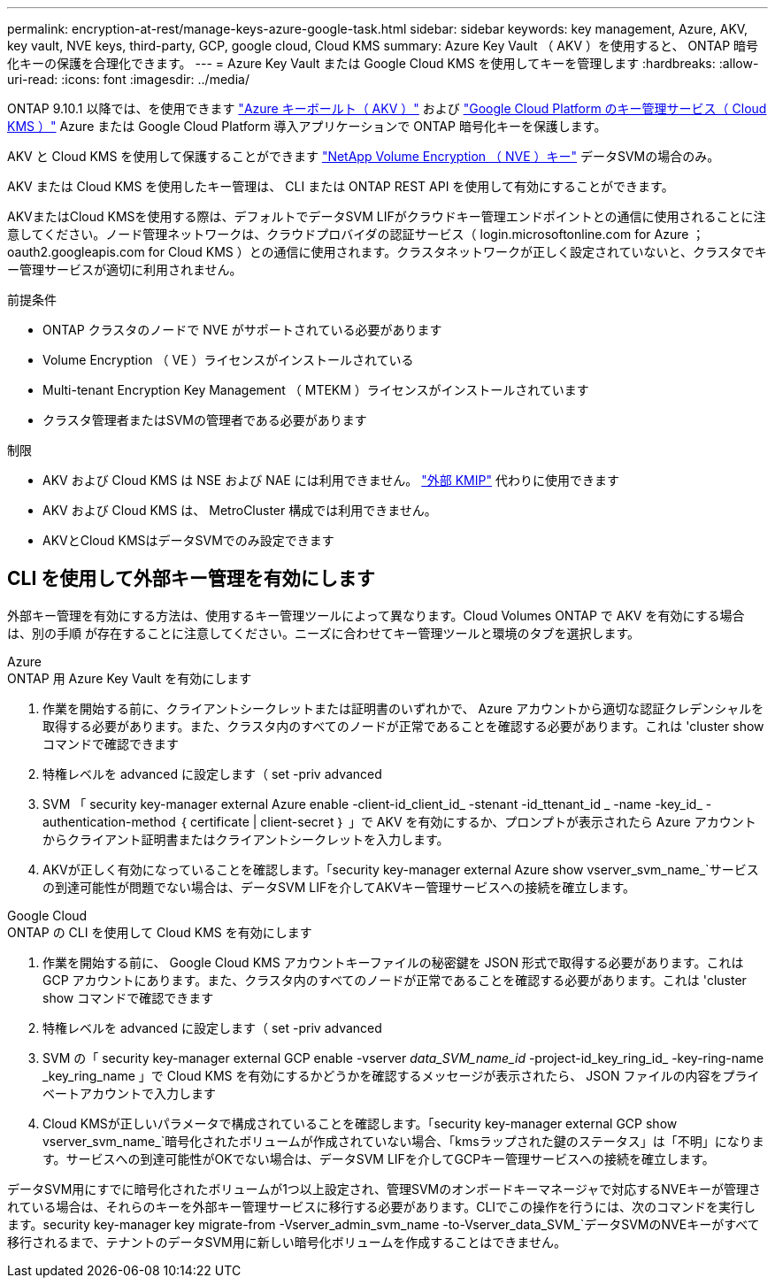 ---
permalink: encryption-at-rest/manage-keys-azure-google-task.html 
sidebar: sidebar 
keywords: key management, Azure, AKV, key vault, NVE keys, third-party, GCP, google cloud, Cloud KMS 
summary: Azure Key Vault （ AKV ）を使用すると、 ONTAP 暗号化キーの保護を合理化できます。 
---
= Azure Key Vault または Google Cloud KMS を使用してキーを管理します
:hardbreaks:
:allow-uri-read: 
:icons: font
:imagesdir: ../media/


ONTAP 9.10.1 以降では、を使用できます link:https://docs.microsoft.com/en-us/azure/key-vault/general/basic-concepts["Azure キーボールト（ AKV ）"^] および link:https://cloud.google.com/kms/docs["Google Cloud Platform のキー管理サービス（ Cloud KMS ）"^] Azure または Google Cloud Platform 導入アプリケーションで ONTAP 暗号化キーを保護します。

AKV と Cloud KMS を使用して保護することができます link:configure-netapp-volume-encryption-concept.html["NetApp Volume Encryption （ NVE ）キー"] データSVMの場合のみ。

AKV または Cloud KMS を使用したキー管理は、 CLI または ONTAP REST API を使用して有効にすることができます。

AKVまたはCloud KMSを使用する際は、デフォルトでデータSVM LIFがクラウドキー管理エンドポイントとの通信に使用されることに注意してください。ノード管理ネットワークは、クラウドプロバイダの認証サービス（ login.microsoftonline.com for Azure ； oauth2.googleapis.com for Cloud KMS ）との通信に使用されます。クラスタネットワークが正しく設定されていないと、クラスタでキー管理サービスが適切に利用されません。

.前提条件
* ONTAP クラスタのノードで NVE がサポートされている必要があります
* Volume Encryption （ VE ）ライセンスがインストールされている
* Multi-tenant Encryption Key Management （ MTEKM ）ライセンスがインストールされています
* クラスタ管理者またはSVMの管理者である必要があります


.制限
* AKV および Cloud KMS は NSE および NAE には利用できません。 link:enable-external-key-management-96-later-nve-task.html["外部 KMIP"] 代わりに使用できます
* AKV および Cloud KMS は、 MetroCluster 構成では利用できません。
* AKVとCloud KMSはデータSVMでのみ設定できます




== CLI を使用して外部キー管理を有効にします

外部キー管理を有効にする方法は、使用するキー管理ツールによって異なります。Cloud Volumes ONTAP で AKV を有効にする場合は、別の手順 が存在することに注意してください。ニーズに合わせてキー管理ツールと環境のタブを選択します。

[role="tabbed-block"]
====
.Azure
--
.ONTAP 用 Azure Key Vault を有効にします
. 作業を開始する前に、クライアントシークレットまたは証明書のいずれかで、 Azure アカウントから適切な認証クレデンシャルを取得する必要があります。また、クラスタ内のすべてのノードが正常であることを確認する必要があります。これは 'cluster show コマンドで確認できます
. 特権レベルを advanced に設定します（ set -priv advanced
. SVM 「 security key-manager external Azure enable -client-id_client_id_ -stenant -id_ttenant_id _ -name -key_id_ -authentication-method ｛ certificate | client-secret ｝ 」で AKV を有効にするか、プロンプトが表示されたら Azure アカウントからクライアント証明書またはクライアントシークレットを入力します。
. AKVが正しく有効になっていることを確認します。「security key-manager external Azure show vserver_svm_name_`サービスの到達可能性が問題でない場合は、データSVM LIFを介してAKVキー管理サービスへの接続を確立します。


--
.Google Cloud
--
.ONTAP の CLI を使用して Cloud KMS を有効にします
. 作業を開始する前に、 Google Cloud KMS アカウントキーファイルの秘密鍵を JSON 形式で取得する必要があります。これは GCP アカウントにあります。また、クラスタ内のすべてのノードが正常であることを確認する必要があります。これは 'cluster show コマンドで確認できます
. 特権レベルを advanced に設定します（ set -priv advanced
. SVM の「 security key-manager external GCP enable -vserver _data_SVM_name_id_ -project-id_key_ring_id_ -key-ring-name _key_ring_name 」で Cloud KMS を有効にするかどうかを確認するメッセージが表示されたら、 JSON ファイルの内容をプライベートアカウントで入力します
. Cloud KMSが正しいパラメータで構成されていることを確認します。「security key-manager external GCP show vserver_svm_name_`暗号化されたボリュームが作成されていない場合、「kmsラップされた鍵のステータス」は「不明」になります。サービスへの到達可能性がOKでない場合は、データSVM LIFを介してGCPキー管理サービスへの接続を確立します。


--
====
データSVM用にすでに暗号化されたボリュームが1つ以上設定され、管理SVMのオンボードキーマネージャで対応するNVEキーが管理されている場合は、それらのキーを外部キー管理サービスに移行する必要があります。CLIでこの操作を行うには、次のコマンドを実行します。security key-manager key migrate-from -Vserver_admin_svm_name -to-Vserver_data_SVM_`データSVMのNVEキーがすべて移行されるまで、テナントのデータSVM用に新しい暗号化ボリュームを作成することはできません。
